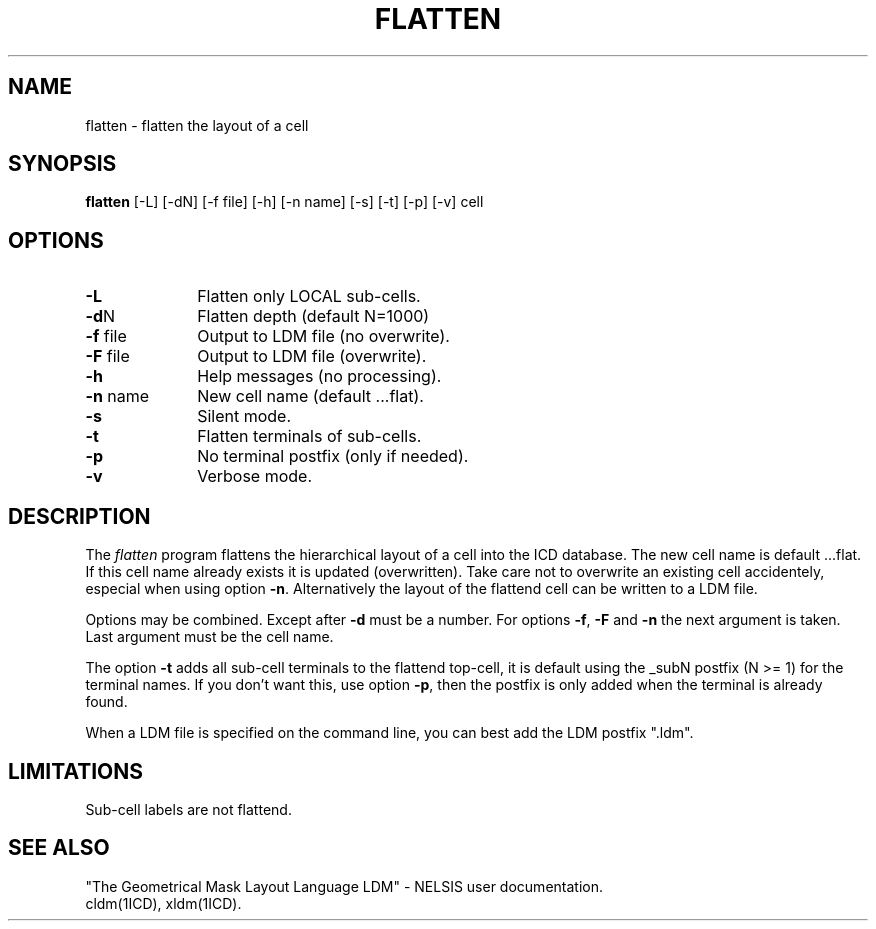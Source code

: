 .TH FLATTEN 1ICD "User Commands"
.UC 4
.SH NAME
flatten - flatten the layout of a cell
.SH SYNOPSIS
.B flatten
[-L] [-dN] [-f file] [-h] [-n name] [-s] [-t] [-p] [-v] cell
.SH OPTIONS
.TP 10
.B -L
Flatten only LOCAL sub-cells.
.TP
\fB-d\fPN
Flatten depth (default N=1000)
.TP
\fB-f\fP file
Output to LDM file (no overwrite).
.TP
\fB-F\fP file
Output to LDM file (overwrite).
.TP
.B -h
Help messages (no processing).
.TP
\fB-n\fP name
New cell name (default ...flat).
.TP
.B -s
Silent mode.
.TP
.B -t
Flatten terminals of sub-cells.
.TP
.B -p
No terminal postfix (only if needed).
.TP
.B -v
Verbose mode.
.SH DESCRIPTION
The
.I flatten
program flattens the hierarchical layout of a cell into the ICD database.
The new cell name is default ...flat.
If this cell name already exists it is updated (overwritten).
Take care not to overwrite an existing cell accidentely,
especial when using option \fB-n\fP.
Alternatively the layout of the flattend cell can be written to a LDM file.
.PP
Options may be combined.
Except after \fB-d\fP must be a number.
For options \fB-f\fP, \fB-F\fP and \fB-n\fP the next argument is taken.
Last argument must be the cell name.
.PP
The option \fB-t\fP adds all sub-cell terminals to the flattend top-cell,
it is default using the _subN postfix (N >= 1) for the terminal names.
If you don't want this, use option \fB-p\fP, then the postfix is only
added when the terminal is already found.
.PP
When a LDM file is specified on the command line,
you can best add the LDM postfix ".ldm".
.AU "S. de Graaf"
.SH LIMITATIONS
Sub-cell labels are not flattend.
.SH SEE ALSO
"The Geometrical Mask Layout Language LDM" - NELSIS user documentation.
.br
cldm(1ICD),
xldm(1ICD).

